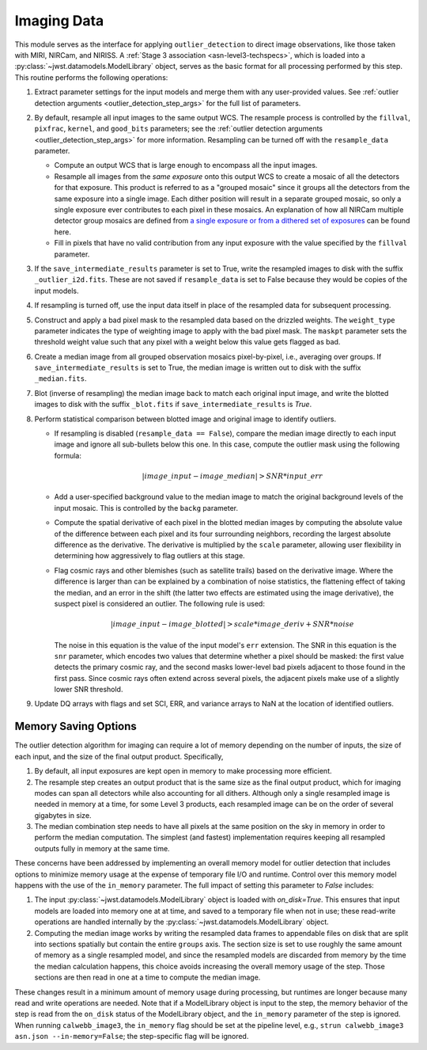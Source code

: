 .. _outlier-detection-imaging:

Imaging Data
============

This module serves as the interface for applying ``outlier_detection`` to direct
image observations, like those taken with MIRI, NIRCam, and NIRISS.
A :ref:`Stage 3 association <asn-level3-techspecs>`,
which is loaded into a :py:class:`~jwst.datamodels.ModelLibrary` object,
serves as the basic format for all processing performed by this step.
This routine performs the following operations:

#. Extract parameter settings for the input models and merge them with any user-provided values.
   See :ref:`outlier detection arguments <outlier_detection_step_args>` for the full list of parameters.

#. By default, resample all input images to the same output WCS. The resample process is
   controlled by the ``fillval``, ``pixfrac``, ``kernel``, and ``good_bits`` parameters;
   see the :ref:`outlier detection arguments <outlier_detection_step_args>` for more information.
   Resampling can be turned off with the ``resample_data`` parameter.

   * Compute an output WCS that is large enough to encompass all the input images.
   * Resample all images from the *same exposure* onto this output WCS to create a mosaic of all the detectors
     for that exposure.  This product is referred to as a "grouped mosaic" since it groups all the detectors
     from the same exposure into a single image. Each dither position will result in
     a separate grouped mosaic, so only a single exposure ever contributes to each pixel in these mosaics.
     An explanation of how all NIRCam multiple detector group mosaics are
     defined from `a single exposure or from a dithered set of exposures
     <https://jwst-docs.stsci.edu/near-infrared-camera/nircam-operations/nircam-dithers-and-mosaics>`_
     can be found here.
   * Fill in pixels that have no valid contribution from any input exposure with the value 
     specified by the ``fillval`` parameter.

#. If the ``save_intermediate_results`` parameter is set to True, write the resampled images to disk
   with the suffix ``_outlier_i2d.fits``. These are not saved if ``resample_data`` is set to False because
   they would be copies of the input models.

#. If resampling is turned off, use the input data itself in place of the resampled data
   for subsequent processing.

#. Construct and apply a bad pixel mask to the resampled data based on the drizzled weights.
   The ``weight_type`` parameter indicates the type of weighting image to apply with the bad pixel mask.
   The ``maskpt`` parameter sets the threshold weight value such that any pixel
   with a weight below this value gets flagged as bad.

#. Create a median image from all grouped observation mosaics pixel-by-pixel, i.e., averaging over groups.
   If ``save_intermediate_results`` is set to True, the median image is written out to disk with the
   suffix ``_median.fits``.

#. Blot (inverse of resampling) the median image back to match each original input image, and write 
   the blotted images to disk with the suffix ``_blot.fits`` if ``save_intermediate_results`` is `True`.

#. Perform statistical comparison between blotted image and original image to identify outliers.

   * If resampling is disabled (``resample_data == False``), compare the median image directly
     to each input image and ignore all sub-bullets below this one.
     In this case, compute the outlier mask using the following formula:

       .. math:: | image\_input - image\_median | > SNR * input\_err

   * Add a user-specified background value to the median image to match the original background levels
     of the input mosaic. This is controlled by the ``backg`` parameter.
   * Compute the spatial derivative of each pixel in the blotted median images by computing the absolute value
     of the difference between each pixel and its four surrounding neighbors, recording the largest
     absolute difference as the derivative. The derivative is multiplied by the ``scale`` parameter,
     allowing user flexibility in determining how aggressively to flag outliers at this stage.
   * Flag cosmic rays and other blemishes (such as satellite trails) based on the derivative image.
     Where the difference is larger than can be explained by a combination of noise statistics,
     the flattening effect of taking the median, and an error in the shift
     (the latter two effects are estimated using the image derivative), the suspect pixel is considered
     an outlier. The following rule is used:

     .. math:: | image\_input - image\_blotted | > scale*image\_deriv + SNR*noise

     The noise in this equation is the value of the input model's ``err`` extension.
     The SNR in this equation is the ``snr`` parameter, which encodes two values that
     determine whether a pixel should be masked:
     the first value detects the primary cosmic ray, and the second masks
     lower-level bad pixels adjacent to those found in the first pass. Since
     cosmic rays often extend across several pixels, the adjacent pixels make
     use of a slightly lower SNR threshold.

#. Update DQ arrays with flags and set SCI, ERR, and variance arrays to NaN at the location
   of identified outliers.

Memory Saving Options
---------------------
The outlier detection algorithm for imaging can require a lot of memory
depending on the number of inputs, the size of each input, and the size of the
final output product.  Specifically,

#. By default, all input exposures are kept open in memory to make
   processing more efficient.

#. The resample step creates an output product that is the
   same size as the final output product, which for imaging modes can span all detectors
   while also accounting for all dithers. Although only a single resampled image is needed in 
   memory at a time, for some Level 3 products, each resampled image can be on the order of several
   gigabytes in size.

#. The median combination step needs to have all pixels at the same position on
   the sky in memory in order to perform the median computation. The simplest (and fastest) implementation
   requires keeping all resampled outputs fully in memory at the same time.

These concerns have been addressed by implementing an overall memory model for outlier detection that
includes options to minimize memory usage at the expense of temporary file I/O and runtime.
Control over this memory model happens
with the use of the ``in_memory`` parameter. The full impact of setting this parameter
to `False` includes:

#. The input :py:class:`~jwst.datamodels.ModelLibrary` object is loaded with `on_disk=True`.
   This ensures that input models are loaded into memory one at at time,
   and saved to a temporary file when not in use; these read-write operations are handled internally by
   the :py:class:`~jwst.datamodels.ModelLibrary` object.

#. Computing the median image works by writing the resampled data frames to appendable files
   on disk that are split into sections spatially but contain the entire ``groups``
   axis. The section size is set to use roughly the same amount of memory as a single resampled
   model, and since the resampled models are discarded from memory by the time the median calculation
   happens, this choice avoids increasing the overall memory usage of the step.
   Those sections are then read in one at a time to compute the median image.

These changes result in a minimum amount of memory usage during processing, but runtimes are
longer because many read and write operations are needed. Note that if a ModelLibrary object
is input to the step, the memory behavior of the step is read from the ``on_disk`` status
of the ModelLibrary object, and the ``in_memory`` parameter of the step is ignored.
When running ``calwebb_image3``, the ``in_memory`` flag should be set at the pipeline level,
e.g., ``strun calwebb_image3 asn.json --in-memory=False``; the step-specific flag will be ignored.
